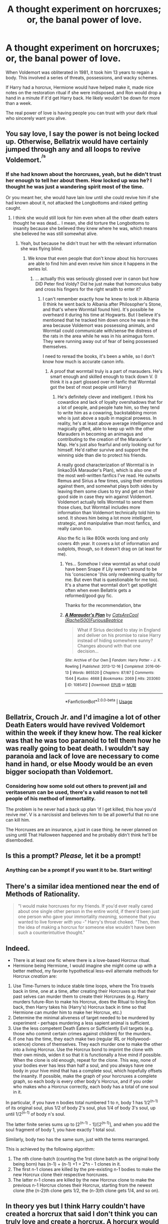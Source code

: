 #+TITLE: A thought experiment on horcruxes; or, the banal power of love.

* A thought experiment on horcruxes; or, the banal power of love.
:PROPERTIES:
:Author: chlorinecrownt
:Score: 184
:DateUnix: 1583234143.0
:DateShort: 2020-Mar-03
:END:
When Voldemort was obliterated in 1981, it took him 13 years to regain a body. This involved a series of threats, possessions, and wacky schemes.

If Harry had a horcrux, Hermione would have helped make it, made nice notes on the restoration ritual if she were indisposed, and Ron would drop a hand in a minute if it'd get Harry back. He likely wouldn't be down for more than a week.

The real power of love is having people you can trust with your dark ritual who sincerely want you alive.


** You say love, I say the power is not being locked up. Otherwise, Bellatrix would have certainly jumped through any and all loops to revive Voldemort.^{^{/s}}
:PROPERTIES:
:Author: Hellstrike
:Score: 80
:DateUnix: 1583237426.0
:DateShort: 2020-Mar-03
:END:

*** If she had known about the horcruxes, yeah, but he didn't trust her enough to tell her about them. How locked up was he? I thought he was just a wandering spirit most of the time.

Or you meant her, she would have lain low until she could revive him if she had known about it, not attacked the Longbottoms and risked getting caught.
:PROPERTIES:
:Author: chlorinecrownt
:Score: 47
:DateUnix: 1583239586.0
:DateShort: 2020-Mar-03
:END:

**** I think she would still look for him even when all the other death eaters thought he was dead... I mean, she did torture the Longbottoms to insanity because she believed they knew where he was, which means she believed he was still somewhat alive.
:PROPERTIES:
:Author: sassypotter222
:Score: 21
:DateUnix: 1583240652.0
:DateShort: 2020-Mar-03
:END:

***** Yeah, but because he didn't trust her with the relevant information she was flying blind.
:PROPERTIES:
:Author: chlorinecrownt
:Score: 21
:DateUnix: 1583240718.0
:DateShort: 2020-Mar-03
:END:

****** We know that even people that don't know about his horcruxes are able to find him and even revive him since it happens in the series lol.
:PROPERTIES:
:Author: sassypotter222
:Score: 15
:DateUnix: 1583242533.0
:DateShort: 2020-Mar-03
:END:

******* ... actually this was seriously glossed over in canon but how DID Peter find Voldy? Did he just make that homonculus baby and cross his fingers for the right wraith to enter it?
:PROPERTIES:
:Author: chlorinecrownt
:Score: 4
:DateUnix: 1583268806.0
:DateShort: 2020-Mar-04
:END:

******** I can't remember exactly how he knew to look in Albania (I think he went back to Albania after Philosopher's Stone, and that's where Wormtail found him). It's possible he overheard it during his time at Hogwarts. But I believe it's mentioned that he tracked him down once he was in the area because Voldemort was possessing animals, and Wormtail could communicate with/sense the distress of the rats in the area while he was in his animagus form. They were running away out of fear of being possessed themselves.

I need to reread the books, it's been a while, so I don't know how much is accurate canon info.
:PROPERTIES:
:Author: darkpothead
:Score: 5
:DateUnix: 1583287705.0
:DateShort: 2020-Mar-04
:END:

********* A proof that wormtail truly is a part of marauders. He's smart enough and skilled enough to track down V. (I think it is a part glossed over in fanfic that Wormtail got the best of most people until Harry)
:PROPERTIES:
:Author: Rift-Warden
:Score: 9
:DateUnix: 1583297995.0
:DateShort: 2020-Mar-04
:END:

********** He's definitely clever and intelligent. I think his cowardice and lack of loyalty overshadows that for a lot of people, and people hate him, so they tend to write him as a cowaring, backstabbing moron who is just above a squib in magical prowess. In reality, he's at least above average intelligence and magically gifted, able to keep up with the other Marauders in becoming an animagus and contributing to the creation of the Marauder's Map. He's just also fearful and only looking out for himself. He'd rather survive and support the winning side than die to protect his friends.

A really good characterization of Wormtail is in linkao3(A Marauder's Plan), which is also one of the most well-written fanfics I've read. He outwits Remus and Sirius a few times, using their emotions against them, and somewhat plays both sides by leaving them some clues to try and get on their good side in case they win against Voldemort. Voldemort actually tells Wormtail to send them those clues, but Wormtail includes more information than Voldemort technically told him to send. It shows him being a lot more intelligent, strategic, and manipulative than most fanfics, and really canon too.

Also the fic is like 800k words long and only covers 4th year. It covers a lot of information and subplots, though, so it doesn't drag on (at least for me).
:PROPERTIES:
:Author: darkpothead
:Score: 4
:DateUnix: 1583308889.0
:DateShort: 2020-Mar-04
:END:

*********** Yes... Somehow I view wormtail as what could have been Snape if Lily weren't around to be his 'conscience '(his only redeeming quality for me. But even that is questionable for me too). It's a shame that wormtail don't get spotlight often when even Bellatrix gets a reformed/good guy fic.

Thanks for the recommendation, btw
:PROPERTIES:
:Author: Rift-Warden
:Score: 2
:DateUnix: 1583309803.0
:DateShort: 2020-Mar-04
:END:


*********** [[https://archiveofourown.org/works/1085412][*/A Marauder's Plan/*]] by [[https://www.archiveofourown.org/users/Rachel500/pseuds/CatsAreCool/users/FuriousBeatrice/pseuds/FuriousBeatrice][/CatsAreCool (Rachel500)FuriousBeatrice/]]

#+begin_quote
  What if Sirius decided to stay in England and deliver on his promise to raise Harry instead of hiding somewhere sunny? Changes abound with that one decision...
#+end_quote

^{/Site/:} ^{Archive} ^{of} ^{Our} ^{Own} ^{*|*} ^{/Fandom/:} ^{Harry} ^{Potter} ^{-} ^{J.} ^{K.} ^{Rowling} ^{*|*} ^{/Published/:} ^{2013-12-16} ^{*|*} ^{/Completed/:} ^{2016-06-13} ^{*|*} ^{/Words/:} ^{865520} ^{*|*} ^{/Chapters/:} ^{87/87} ^{*|*} ^{/Comments/:} ^{1544} ^{*|*} ^{/Kudos/:} ^{4668} ^{*|*} ^{/Bookmarks/:} ^{2069} ^{*|*} ^{/Hits/:} ^{203060} ^{*|*} ^{/ID/:} ^{1085412} ^{*|*} ^{/Download/:} ^{[[https://archiveofourown.org/downloads/1085412/A%20Marauders%20Plan.epub?updated_at=1579064860][EPUB]]} ^{or} ^{[[https://archiveofourown.org/downloads/1085412/A%20Marauders%20Plan.mobi?updated_at=1579064860][MOBI]]}

--------------

*FanfictionBot*^{2.0.0-beta} | [[https://github.com/tusing/reddit-ffn-bot/wiki/Usage][Usage]]
:PROPERTIES:
:Author: FanfictionBot
:Score: 1
:DateUnix: 1583308904.0
:DateShort: 2020-Mar-04
:END:


** Bellatrix, Crouch Jr. and I'd imagine a lot of other Death Eaters would have revived Voldemort within the week if they knew how. The real kicker was that he was too paranoid to tell them how he was really going to beat death. I wouldn't say paranoia and lack of love are necessary to come hand in hand, or else Moody would be an even bigger sociopath than Voldemort.
:PROPERTIES:
:Score: 42
:DateUnix: 1583241964.0
:DateShort: 2020-Mar-03
:END:

*** Considering how some sold out others to prevent jail and veritaserum can be used, there's a valid reason to not tell people of his method of immortality.

The problem is he never had a back up plan 'if I get killed, this how you'd revive me'. V is a narcissist and believes him to be all powerful that no one can kill him.

The Horcruxes are an insurance, a just in case thing. he never planned on using until That Halloween happened and he probably didn't think he'll be disembodied.
:PROPERTIES:
:Author: Rift-Warden
:Score: 3
:DateUnix: 1583298597.0
:DateShort: 2020-Mar-04
:END:


** Is this a prompt? /Please,/ let it be a prompt!
:PROPERTIES:
:Author: Tokimi-
:Score: 13
:DateUnix: 1583242384.0
:DateShort: 2020-Mar-03
:END:

*** Anything can be a prompt if you want it to be. Start writing!
:PROPERTIES:
:Author: Sam-HobbitOfTheShire
:Score: 23
:DateUnix: 1583250020.0
:DateShort: 2020-Mar-03
:END:


** There's a similar idea mentioned near the end of Methods of Rationality.

#+begin_quote
  "I would make horcruxes for my friends. If you'd ever really cared about one single other person in the entire world, if there'd been just one person who gave your immortality /meaning,/ someone that you wanted to live forever /with/ you -" Harry's throat choked. "Then, then the idea of making a horcrux for someone else wouldn't have been such a counterintuitive thought."
#+end_quote
:PROPERTIES:
:Author: thrawnca
:Score: 4
:DateUnix: 1583323768.0
:DateShort: 2020-Mar-04
:END:


** Indeed.

- There is at least one fic where there is a love-based Horcrux ritual.
- Hermione being Hermione, I would imagine she might come up with a better method, my favorite hypothetical less-evil alternate methods for Horcrux /creation/ are:

1. Use Time-Turners to induce stable time loops, where the Trio travels back in time, one at a time, after creating their Horcruxes so that their past selves can murder them to create their Horcruxes (e.g. Harry murders future-Ron to make his Horcrux, does the Ritual to bring Ron back, then Harry takes his (Harry's) Horcrux back in time so that Hermione can murder him to make her Horcrux, etc.)
2. Determine the minimal aliveness of target needed to be murdered by experiment - perhaps murdering a less sapient animal is sufficient.
3. Use the less competent Death Eaters or Sufficiently Evil targets (e.g. those who commit certain crimes against children) for the murders.
4. If one has the time, they each make two (regular IRL or Hollywood-science) clones of themselves. They each murder one to make the other into a living Horcrux. Use the Horcrux bond to imprint the clone with their own minds, widen it so that it is functionally a hive mind if possible. When the clone is old enough, repeat for the clone. This way, none of your bodies ever has less than half a soul, and you always have one body in your hive mind that has a complete soul, which hopefully offsets the insanity. If possible, make the graph of your horcruxes a complete graph, so each body is every other body's Horcrux, and if you order who makes who a Horcrux correctly, each body has a total of one soul in it.

In particular, if you have n bodies total numbered 1 to n, body 1 has 1/2^(n-1) of its original soul, plus 1/2 of body 2's soul, plus 1/4 of body 3's soul, up until 1/2^(n-1) of body n's soul.

The latter finite series sums up to [2^(n-1) - 1]/[2^(n-1)], and when you add the soul fragment of body 1, you have exactly 1 total soul.

Similarly, body two has the same sum, just with the terms rearranged.

This is achieved by the following algorithm:

1. The nth clone-batch (counting the 1rst clone batch as the original body being born) has (n-1) + (n-1) +1 = 2*n - 1 clones in it.
2. The first n-1 clones are killed by the pre-existing n-1 bodies to make the new Horcrux clone their respective horcruxes.
3. The latter n-1 clones are killed by the new Horcrux clone to make the previous n-1 Horcrux clones their Horcrux, starting from the newest clone (the (n-2)th clone gets 1/2, the (n-3)th clone gets 1/4, and so on).
:PROPERTIES:
:Author: ABZB
:Score: 4
:DateUnix: 1583332206.0
:DateShort: 2020-Mar-04
:END:


** In theory yes but I think Harry couldn't have created a horcrux that said I don't think you can truly love and create a horcrux. A horcurx would require you to value your own life and yourself more than anything else. And even if somebody else would love you, it would be a twisted love as the one that Bellatrix has for Voldemort. So, I would say the power of love is that it keeps you from creating a horcrux in the first place.
:PROPERTIES:
:Author: alicecooperunicorn
:Score: 5
:DateUnix: 1583243296.0
:DateShort: 2020-Mar-03
:END:

*** I started a "Horcrux for Harry" one shot and they just used Umbridge. Very easy to rate your own life above hers.
:PROPERTIES:
:Author: chlorinecrownt
:Score: 18
:DateUnix: 1583246064.0
:DateShort: 2020-Mar-03
:END:

**** Yeah was gonna suggest something like this. You don't have to love everyone. You can do terrible things and still love a select group of people. Think of mafia bosses who love their family yet commit heinous crimes.
:PROPERTIES:
:Score: 15
:DateUnix: 1583248186.0
:DateShort: 2020-Mar-03
:END:


**** Can you send a link? I think this would enjoying to read.
:PROPERTIES:
:Author: FerrousDerrius
:Score: 5
:DateUnix: 1583251173.0
:DateShort: 2020-Mar-03
:END:


** to be fair, dying brutally is probably pretty shocking. It's a wonder than Voldemort survived his death (arguably) intact in the first place.
:PROPERTIES:
:Author: Uncommonality
:Score: 1
:DateUnix: 1583270960.0
:DateShort: 2020-Mar-04
:END:
